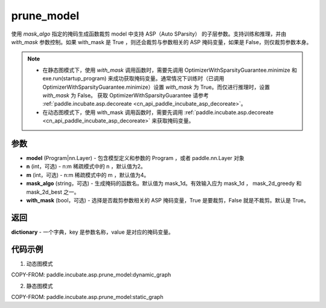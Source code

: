 .. _cn_api_paddle_incubate_asp_prune_model:

prune_model
-------------------------------

.. py:function:: paddle.incubate.asp.prune_model(model, n=2, m=4, mask_algo='mask_1d', with_mask=True)


使用 `mask_algo` 指定的掩码生成函数裁剪 model 中支持 ASP（Auto SParsity） 的子层参数。支持训练和推理，并由 `with_mask` 参数控制。如果 with_mask 是 True ，则还会裁剪与参数相关的 ASP 掩码变量，如果是 False，则仅裁剪参数本身。

.. note::
    - 在静态图模式下，使用 `with_mask` 调用函数时，需要先调用 OptimizerWithSparsityGuarantee.minimize 和 exe.run(startup_program) 来成功获取掩码变量。通常情况下训练时（已调用 OptimizerWithSparsityGuarantee.minimize）设置 `with_mask` 为 True。而仅进行推理时，设置 `with_mask` 为 False。 获取 OptimizerWithSparsityGuarantee 请参考 :ref:`paddle.incubate.asp.decoreate <cn_api_paddle_incubate_asp_decoreate>`。
    - 在动态图模式下，使用 with_mask 调用函数时，需要先调用 :ref:`paddle.incubate.asp.decoreate <cn_api_paddle_incubate_asp_decoreate>` 来获取掩码变量。


参数
:::::::::
- **model** (Program|nn.Layer) - 包含模型定义和参数的 Program ，或者 paddle.nn.Layer 对象
- **n** (int，可选) - n:m 稀疏模式中的 n ，默认值为2。
- **m** (int，可选) - n:m 稀疏模式中的 m ，默认值为4。
- **mask_algo** (string，可选) - 生成掩码的函数名。默认值为 mask_1d。有效输入应为 mask_1d ， mask_2d_greedy 和 mask_2d_best 之一。
- **with_mask** (bool，可选) - 选择是否裁剪参数相关的 ASP 掩码变量，True 是要裁剪，False 就是不裁剪。默认是 True。

返回
:::::::::

**dictionary** - 一个字典，key 是参数名称，value 是对应的掩码变量。

代码示例
:::::::::

1. 动态图模式

COPY-FROM: paddle.incubate.asp.prune_model:dynamic_graph

2. 静态图模式

COPY-FROM: paddle.incubate.asp.prune_model:static_graph
